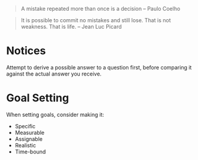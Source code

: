 #+STARTUP: showeverything

#+BEGIN_QUOTE
A mistake repeated more than once is a decision -- Paulo Coelho
#+END_QUOTE

#+BEGIN_QUOTE
It is possible to commit no mistakes and still lose. That is not
weakness. That is life. -- Jean Luc Picard
#+END_QUOTE

* Notices
Attempt to derive a possible answer to a question first, before
comparing it against the actual answer you receive.

* Goal Setting
When setting goals, consider making it:
- Specific
- Measurable
- Assignable
- Realistic
- Time-bound
